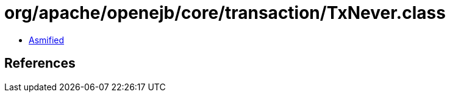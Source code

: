= org/apache/openejb/core/transaction/TxNever.class

 - link:TxNever-asmified.java[Asmified]

== References


